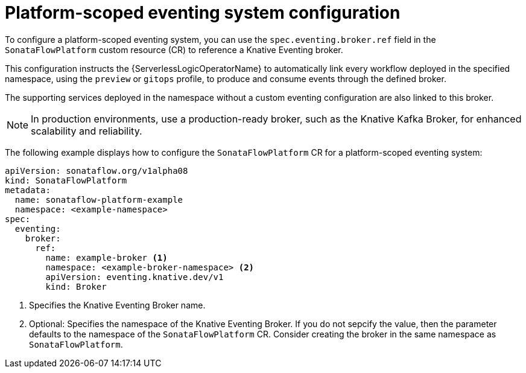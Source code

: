 // Module included in the following assemblies:
// * serverless-logic/serverless-logic-workflow-eventing-system

:_mod-docs-content-type: CONCEPT
[id="serverless-logic-platform-scoped-eventing-system-config_{context}"]
= Platform-scoped eventing system configuration

To configure a platform-scoped eventing system, you can use the `spec.eventing.broker.ref` field in the `SonataFlowPlatform` custom resource (CR) to reference a Knative Eventing broker.

This configuration instructs the {ServerlessLogicOperatorName} to automatically link every workflow deployed in the specified namespace, using the `preview` or `gitops` profile, to produce and consume events through the defined broker.

The supporting services deployed in the namespace without a custom eventing configuration are also linked to this broker.

[NOTE]
====
In production environments, use a production-ready broker, such as the Knative Kafka Broker, for enhanced scalability and reliability.
====

The following example displays how to configure the `SonataFlowPlatform` CR for a platform-scoped eventing system:

[source,yaml]
----
apiVersion: sonataflow.org/v1alpha08
kind: SonataFlowPlatform
metadata:
  name: sonataflow-platform-example
  namespace: <example-namespace>
spec:
  eventing:
    broker:
      ref:
        name: example-broker <1>
        namespace: <example-broker-namespace> <2>
        apiVersion: eventing.knative.dev/v1
        kind: Broker
----

<1> Specifies the Knative Eventing Broker name.
<2> Optional: Specifies the namespace of the Knative Eventing Broker. If you do not sepcify the value, then the parameter defaults to the namespace of the `SonataFlowPlatform` CR. Consider creating the broker in the same namespace as `SonataFlowPlatform`.